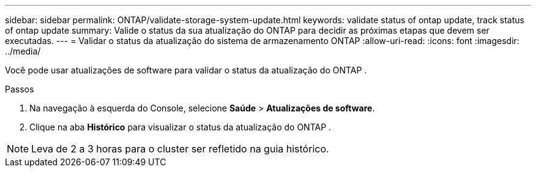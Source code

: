 ---
sidebar: sidebar 
permalink: ONTAP/validate-storage-system-update.html 
keywords: validate status of ontap update, track status of ontap update 
summary: Valide o status da sua atualização do ONTAP para decidir as próximas etapas que devem ser executadas. 
---
= Validar o status da atualização do sistema de armazenamento ONTAP
:allow-uri-read: 
:icons: font
:imagesdir: ../media/


[role="lead"]
Você pode usar atualizações de software para validar o status da atualização do ONTAP .

.Passos
. Na navegação à esquerda do Console, selecione *Saúde* > *Atualizações de software*.
. Clique na aba *Histórico* para visualizar o status da atualização do ONTAP .



NOTE: Leva de 2 a 3 horas para o cluster ser refletido na guia histórico.
